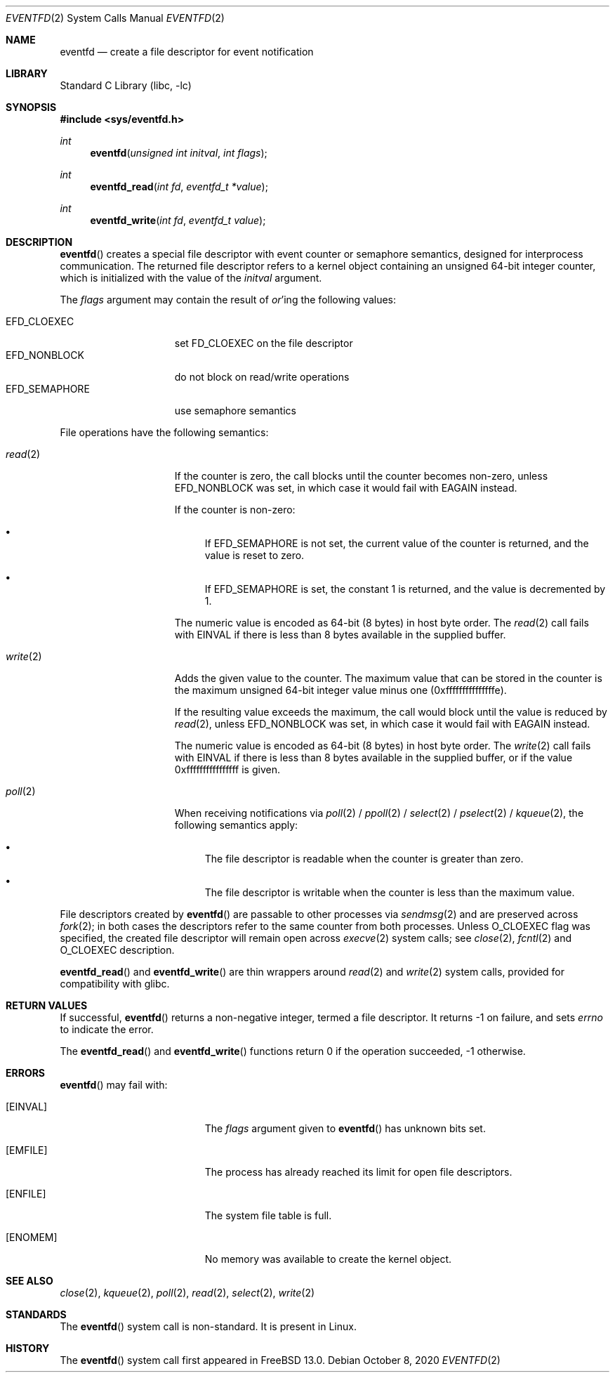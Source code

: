.\" SPDX-License-Identifier: BSD-2-Clause
.\"
.\" Copyright (c) 2020 Val Packett <val@packett.cool>
.\"
.\" Redistribution and use in source and binary forms, with or without
.\" modification, are permitted provided that the following conditions
.\" are met:
.\" 1. Redistributions of source code must retain the above copyright
.\"    notice, this list of conditions and the following disclaimer.
.\" 2. Redistributions in binary form must reproduce the above copyright
.\"    notice, this list of conditions and the following disclaimer in the
.\"    documentation and/or other materials provided with the distribution.
.\"
.\" THIS SOFTWARE IS PROVIDED BY THE AUTHOR AND CONTRIBUTORS ``AS IS'' AND
.\" ANY EXPRESS OR IMPLIED WARRANTIES, INCLUDING, BUT NOT LIMITED TO, THE
.\" IMPLIED WARRANTIES OF MERCHANTABILITY AND FITNESS FOR A PARTICULAR PURPOSE
.\" ARE DISCLAIMED.  IN NO EVENT SHALL THE AUTHOR OR CONTRIBUTORS BE LIABLE
.\" FOR ANY DIRECT, INDIRECT, INCIDENTAL, SPECIAL, EXEMPLARY, OR CONSEQUENTIAL
.\" DAMAGES (INCLUDING, BUT NOT LIMITED TO, PROCUREMENT OF SUBSTITUTE GOODS
.\" OR SERVICES; LOSS OF USE, DATA, OR PROFITS; OR BUSINESS INTERRUPTION)
.\" HOWEVER CAUSED AND ON ANY THEORY OF LIABILITY, WHETHER IN CONTRACT, STRICT
.\" LIABILITY, OR TORT (INCLUDING NEGLIGENCE OR OTHERWISE) ARISING IN ANY WAY
.\" OUT OF THE USE OF THIS SOFTWARE, EVEN IF ADVISED OF THE POSSIBILITY OF
.\" SUCH DAMAGE.
.\"
.\" $FreeBSD$
.\"
.Dd October 8, 2020
.Dt EVENTFD 2
.Os
.Sh NAME
.Nm eventfd
.Nd create a file descriptor for event notification
.Sh LIBRARY
.Lb libc
.Sh SYNOPSIS
.In sys/eventfd.h
.Ft int
.Fn eventfd "unsigned int initval" "int flags"
.Ft int
.Fn eventfd_read "int fd" "eventfd_t *value"
.Ft int
.Fn eventfd_write "int fd" "eventfd_t value"
.Sh DESCRIPTION
.Fn eventfd
creates a special file descriptor with event counter or semaphore semantics,
designed for interprocess communication.
The returned file descriptor refers to a kernel object containing an
unsigned 64-bit integer counter, which is initialized with the value of the
.Fa initval
argument.
.Pp
The
.Fa flags
argument may contain the result of
.Em or Ns 'ing
the following values:
.Pp
.Bl -tag -width "EFD_SEMAPHORE" -compact
.It Dv EFD_CLOEXEC
set FD_CLOEXEC on the file descriptor
.It Dv EFD_NONBLOCK
do not block on read/write operations
.It Dv EFD_SEMAPHORE
use semaphore semantics
.El
.Pp
File operations have the following semantics:
.Bl -tag -width EFD_SEMAPHORE
.It Xr read 2
If the counter is zero, the call blocks until the counter becomes non-zero, unless
.Dv EFD_NONBLOCK
was set, in which case it would fail with
.Dv EAGAIN
instead.
.Pp
If the counter is non-zero:
.Bl -bullet
.It
If
.Dv EFD_SEMAPHORE
is not set, the current value of the counter is returned,
and the value is reset to zero.
.It
If
.Dv EFD_SEMAPHORE
is set, the constant 1 is returned, and the value is decremented by 1.
.El
.Pp
The numeric value is encoded as 64-bit (8 bytes) in host byte order.
The
.Xr read 2
call fails with
.Dv EINVAL
if there is less than 8 bytes available in the supplied buffer.
.It Xr write 2
Adds the given value to the counter.
The maximum value that can be stored in the counter is the
maximum unsigned 64-bit integer value minus one (0xfffffffffffffffe).
.Pp
If the resulting value exceeds the maximum, the call would block
until the value is reduced by
.Xr read 2 ,
unless
.Dv EFD_NONBLOCK
was set, in which case it would fail with
.Dv EAGAIN
instead.
.Pp
The numeric value is encoded as 64-bit (8 bytes) in host byte order.
The
.Xr write 2
call fails with
.Dv EINVAL
if there is less than 8 bytes available in the supplied buffer,
or if the value 0xffffffffffffffff is given.
.It Xr poll 2
When receiving notifications via
.Xr poll 2 /
.Xr ppoll 2 /
.Xr select 2 /
.Xr pselect 2 /
.Xr kqueue 2 ,
the following semantics apply:
.Bl -bullet
.It
The file descriptor is readable when the counter is greater than zero.
.It
The file descriptor is writable when the counter is less than the maximum value.
.El
.El
.Pp
File descriptors created by
.Fn eventfd
are passable to other processes via
.Xr sendmsg 2
and are preserved across
.Xr fork 2 ;
in both cases the descriptors refer to the same counter from both processes.
Unless
.Dv O_CLOEXEC
flag was specified,
the created file descriptor will remain open across
.Xr execve 2
system calls; see
.Xr close 2 ,
.Xr fcntl 2
and
.Dv O_CLOEXEC
description.
.Pp
.Fn eventfd_read
and
.Fn eventfd_write
are thin wrappers around
.Xr read 2
and
.Xr write 2
system calls,
provided for compatibility with glibc.
.Sh RETURN VALUES
If successful,
.Fn eventfd
returns a non-negative integer, termed a file descriptor.
It returns \-1 on failure, and sets
.Va errno
to indicate the error.
.Pp
The
.Fn eventfd_read
and
.Fn eventfd_write
functions return 0 if the operation succeeded, -1 otherwise.
.Sh ERRORS
.Fn eventfd
may fail with:
.Bl -tag -width Er
.It Bq Er EINVAL
The
.Fa flags
argument given to
.Fn eventfd
has unknown bits set.
.It Bq Er EMFILE
The process has already reached its limit for open
file descriptors.
.It Bq Er ENFILE
The system file table is full.
.It Bq Er ENOMEM
No memory was available to create the kernel object.
.El
.Sh SEE ALSO
.Xr close 2 ,
.Xr kqueue 2 ,
.Xr poll 2 ,
.Xr read 2 ,
.Xr select 2 ,
.Xr write 2
.Sh STANDARDS
The
.Fn eventfd
system call is non-standard.
It is present in Linux.
.Sh HISTORY
The
.Fn eventfd
system call first appeared in
.Fx 13.0 .
